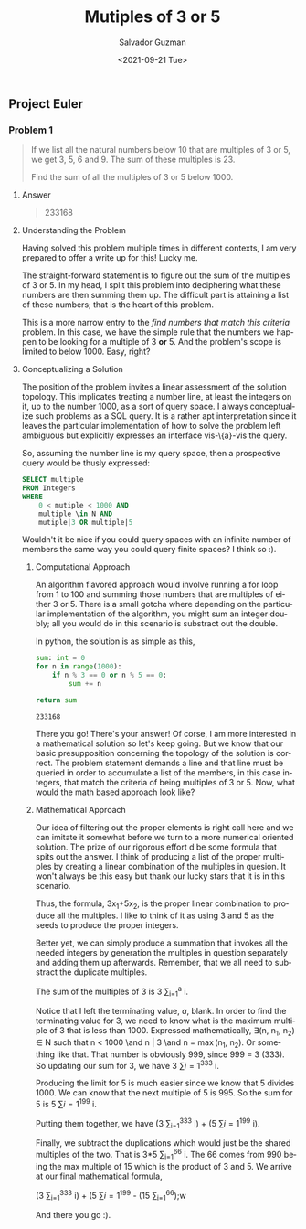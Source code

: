 #+TITLE: Mutiples of 3 or 5 
#+DATE: <2021-09-21 Tue>
#+AUTHOR: Salvador Guzman
#+EMAIL: guzmansalv@gmail.com
#+OPTIONS: text:t
#+CATEGORY: Math
#+CATEGORY: Article
#+CATEGORY: Problem
#+CATEGORY: ProjectEuler
#+LANGUAGE: en

** Project Euler
*** Problem 1
    #+BEGIN_QUOTE
    If we list all the natural numbers below 10 that are multiples of 3 or 5, we
    get 3, 5, 6 and 9. The sum of these multiples is 23.

    Find the sum of all the multiples of 3 or 5 below 1000.
    #+END_QUOTE

**** Answer
    #+BEGIN_QUOTE
    233168   
    #+END_QUOTE

**** Understanding the Problem

    Having solved this problem multiple times in different contexts, I am very
    prepared to offer a write up for this! Lucky me.

    The straight-forward statement is to figure out the sum of the multiples of
    3 or 5.  In my head, I split this problem into deciphering what these
    numbers are then summing them up. The difficult part is attaining a list of
    these numbers; that is the heart of this problem.

    This is a more narrow entry to the /find numbers that match this criteria/
    problem. In this case, we have the simple rule that the numbers we happen to
    be looking for a multiple of 3 *or* 5. And the problem's scope is limited to
    below 1000. Easy, right?

**** Conceptualizing a Solution
     The position of the problem invites a linear assessment of the solution
     topology. This implicates treating a number line, at least the integers on
     it, up to the number 1000, as a sort of query space. I always conceptualize
     such problems as a SQL query. It is a rather apt interpretation since it
     leaves the particular implementation of how to solve the problem left
     ambiguous but explicitly expresses an interface vis-\{a}-vis the query.

     So, assuming the number line is my query space, then a prospective query
     would be thusly expressed:

     #+NAME: number-query
     #+BEGIN_SRC sql
     SELECT multiple
     FROM Integers
     WHERE
         0 < mutiple < 1000 AND
         multiple \in N AND
         mutiple|3 OR multiple|5
     #+END_SRC

     Wouldn't it be nice if you could query spaces with an infinite number of
     members the same way you could query finite spaces? I think so :).

***** Computational Approach
     An algorithm flavored approach would involve running a for loop from 1 to
     100 and summing those numbers that are multiples of either 3 or 5. There is
     a small gotcha where depending on the particular implementation of the
     algorithm, you might sum an integer doubly; all you would do in this
     scenario is substract out the double. 

     In python, the solution is as simple as this,
     #+NAME: sum-python
     #+BEGIN_SRC python
         sum: int = 0
         for n in range(1000):
             if n % 3 == 0 or n % 5 == 0:
                 sum += n

         return sum
     #+END_SRC

     #+RESULTS: sum-python
     : 233168

     There you go! There's your answer! Of corse, I am more interested in a
     mathematical solution so let's keep going. But we know that our basic
     presupposition concerning the topology of the solution is correct. The
     problem statement demands a line and that line must be queried in order to
     accumulate a list of the members, in this case integers, that match the
     criteria of being multiples of 3 or 5. Now, what would the math based
     approach look like?

***** Mathematical Approach
      Our idea of filtering out the proper elements is right call here and we
      can imitate it somewhat before we turn to a more numerical oriented
      solution. The prize of our rigorous effort d be some formula that
      spits out the answer. I think of producing a list of the proper multiples
      by creating a linear combination of the multiples in quesion. It won't
      always be this easy but thank our lucky stars that it is in this
      scenario.

      Thus, the formula, 3x_{1}+5x_{2}, is the proper linear combination to
      produce all the multiples. I like to think of it as using 3 and 5 as the
      seeds to produce the proper integers.

      Better yet, we can simply produce a summation that invokes all the needed
      integers by generation the multiples in question separately and adding
      them up afterwards. Remember, that we all need to substract the duplicate
      multiples.

      The sum of the multiples of 3 is 3 \sum_{i=1}^{a} i.

      Notice that I left the terminating value, /a/, blank. In order to find the
      terminating value for 3, we need to know what is the maximum multiple of 3
      that is less than 1000. Expressed mathematically, \exists(n, n_{1}, n_{2}) \in N such
      that n < 1000 \and n | 3 \and n = \max(n_{1}, n_{2}). Or something like
      that. That number is obviously 999, since 999 = 3 (333). So updating our
      sum for 3, we have 3 \sum{i=1}^{333} i.

      Producing the limit for 5 is much easier since we know that 5
      divides 1000. We can know that the next multiple of 5 is 995. So the sum
      for 5 is 5 \sum{i=1}^{199} i.

      Putting them together, we have (3 \sum_{i=1}^{333} i) + (5 \sum{i=1}^{199}
      i).

      Finally, we subtract the duplications which would just be the shared
      multiples of the two. That is 3*5 \sum_{i=1}^{66} i. The 66 comes from 990
      being the max multiple of 15 which is the product of 3 and 5. We arrive at
      our final mathematical formula,


      (3 \sum_{i=1}^{333} i) + (5 \sum{i=1}^{199} - (15 \sum_{i=1}^{66});w

      And there you go :).
